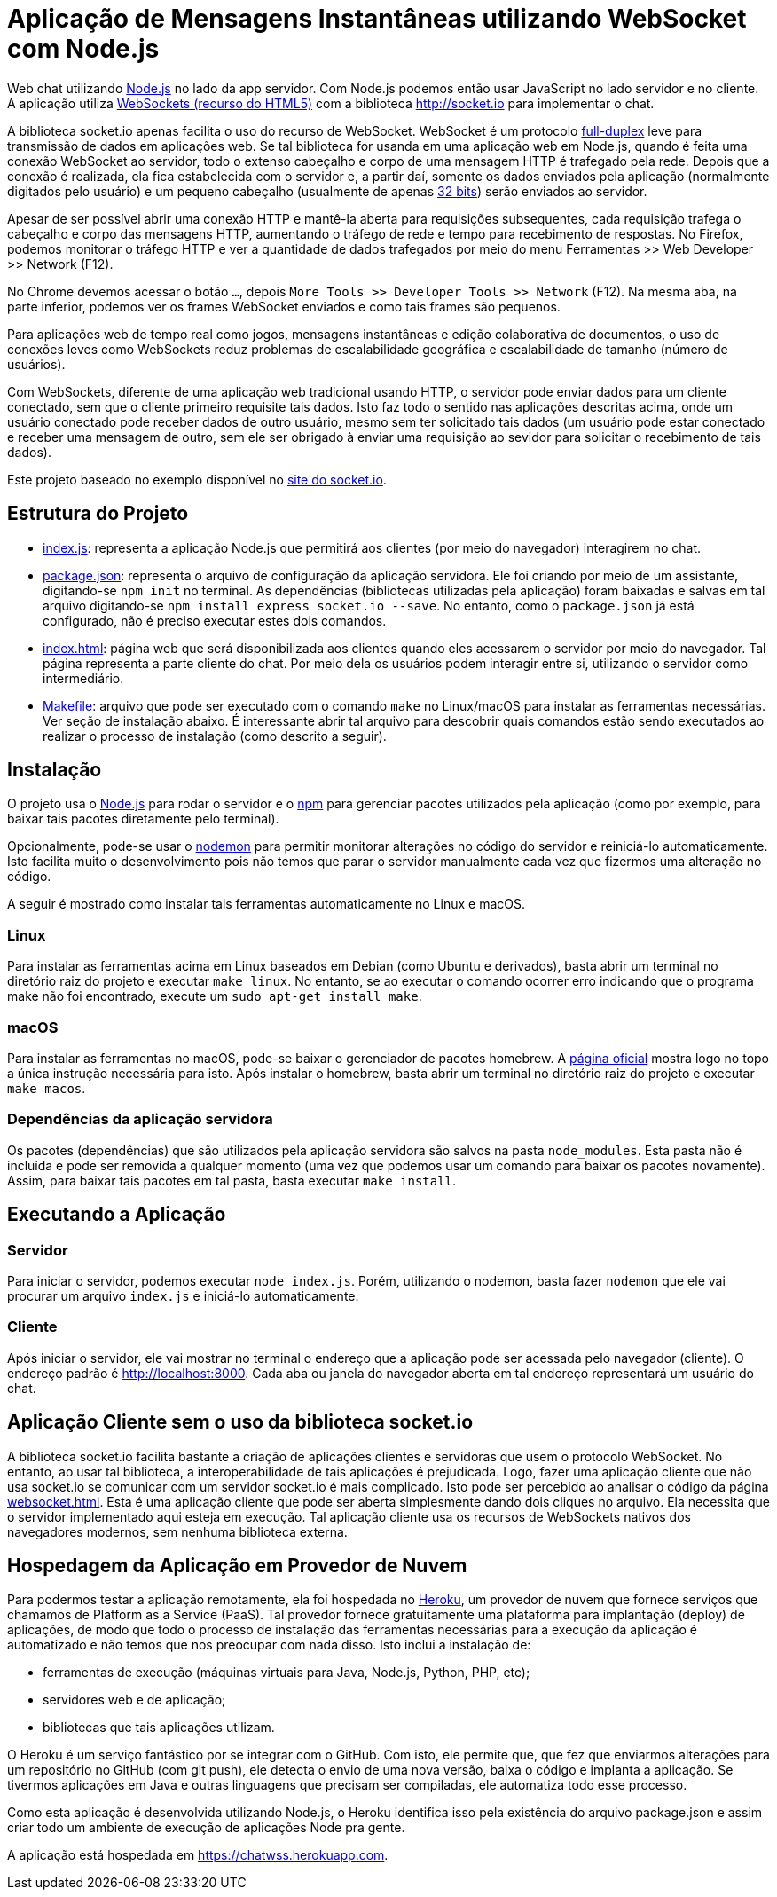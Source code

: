 = Aplicação de Mensagens Instantâneas utilizando WebSocket com Node.js

Web chat utilizando http://nodejs.org:[Node.js] no lado da app servidor. Com Node.js podemos então usar JavaScript no lado servidor e no cliente. A aplicação utiliza http://websocket.org[WebSockets (recurso do HTML5)] com a biblioteca http://socket.io para implementar o chat.

A biblioteca socket.io apenas facilita o uso do recurso de WebSocket.
WebSocket é um protocolo https://pt.wikipedia.org/wiki/Duplex#Full-duplex[full-duplex] leve para transmissão de dados em aplicações web.
Se tal biblioteca for usanda em uma aplicação web em Node.js, quando é feita uma conexão WebSocket ao servidor, todo o extenso cabeçalho e corpo de uma mensagem HTTP é trafegado pela rede. Depois que a conexão é realizada,
ela fica estabelecida com o servidor e, a partir daí, somente os dados enviados pela aplicação
(normalmente digitados pelo usuário) e um pequeno cabeçalho (usualmente de apenas https://tools.ietf.org/html/rfc6455#section-5.2[32 bits]) serão enviados ao servidor.

Apesar de ser possível abrir uma conexão HTTP e mantê-la aberta para requisições
subsequentes, cada requisição trafega o cabeçalho e corpo das mensagens HTTP, aumentando
o tráfego de rede e tempo para recebimento de respostas.
No Firefox, podemos monitorar o tráfego HTTP e ver a quantidade de dados trafegados
por meio do menu Ferramentas >> Web Developer >> Network (F12).

No Chrome devemos acessar o botão `...`, depois `More Tools >> Developer Tools >> Network` (F12).
Na mesma aba, na parte inferior, podemos ver os frames WebSocket enviados
e como tais frames são pequenos.

Para aplicações web de tempo real como jogos, mensagens instantâneas e edição colaborativa de documentos, o uso de conexões leves como WebSockets reduz problemas de escalabilidade geográfica e escalabilidade de tamanho (número de usuários).

Com WebSockets, diferente de uma aplicação web tradicional usando HTTP,
o servidor pode enviar dados para um cliente conectado, sem que o cliente primeiro requisite tais dados.
Isto faz todo o sentido nas aplicações descritas acima, onde um usuário conectado pode receber dados de outro usuário, mesmo sem ter solicitado tais dados (um usuário pode estar conectado e receber uma mensagem de outro, sem ele ser obrigado à enviar uma requisição ao sevidor para solicitar o recebimento de tais dados).

Este projeto baseado no exemplo disponível no https://socket.io/get-started/chat/[site do socket.io].

== Estrutura do Projeto

- link:index.js[index.js]: representa a aplicação Node.js que permitirá aos clientes (por meio do navegador) interagirem no chat.
- link:package.json[package.json]: representa o arquivo de configuração da aplicação servidora. Ele foi criando por meio de um assistante, digitando-se `npm init` no terminal. As dependências (bibliotecas utilizadas pela aplicação) foram baixadas e salvas em tal arquivo digitando-se `npm install express socket.io --save`. No entanto, como o `package.json` já está configurado, não é preciso executar estes dois comandos.
- link:index.html[index.html]: página web que será disponibilizada aos clientes quando eles acessarem o 
                               servidor por meio do navegador. Tal página representa a parte cliente
                               do chat. Por meio dela os usuários podem interagir entre si, utilizando
                               o servidor como intermediário.
- link:Makefile[Makefile]: arquivo que pode ser executado com o comando `make` no Linux/macOS para instalar as ferramentas necessárias. Ver seção de instalação abaixo. É interessante abrir tal arquivo para descobrir quais comandos estão sendo executados ao realizar o processo de instalação (como descrito a seguir).
                    
== Instalação 

O projeto usa o http://nodejs.org:[Node.js] para rodar o servidor e o http://npmjs.com:[npm] para gerenciar pacotes utilizados pela aplicação (como por exemplo, para baixar tais pacotes diretamente pelo terminal). 

Opcionalmente, pode-se usar o https://nodemon.io:[nodemon] para permitir monitorar alterações no código do servidor e reiniciá-lo automaticamente. Isto facilita muito o desenvolvimento pois não temos que parar o servidor manualmente cada vez que fizermos uma alteração no código.

A seguir é mostrado como instalar tais ferramentas automaticamente no Linux e macOS.

=== Linux

Para instalar as ferramentas acima em Linux baseados em Debian (como Ubuntu e derivados), 
basta abrir um terminal no diretório raiz do projeto e executar `make linux`.
No entanto, se ao executar o comando ocorrer erro indicando que o programa make não foi encontrado,
execute um `sudo apt-get install make`.

=== macOS

Para instalar as ferramentas no macOS, pode-se baixar o gerenciador de pacotes homebrew.
A https://brew.sh[página oficial] mostra logo no topo a única instrução necessária para isto.
Após instalar o homebrew, basta abrir um terminal no diretório raiz do projeto e executar `make macos`.

=== Dependências da aplicação servidora

Os pacotes (dependências) que são utilizados pela aplicação servidora são salvos na pasta `node_modules`. Esta pasta não é incluída e pode ser removida a qualquer momento (uma vez que podemos usar um comando para baixar os pacotes novamente). Assim, para baixar tais pacotes em tal pasta, basta executar `make install`.

== Executando a Aplicação

=== Servidor

Para iniciar o servidor, podemos executar `node index.js`.
Porém, utilizando o nodemon, basta fazer `nodemon` que ele vai procurar um arquivo `index.js` e iniciá-lo automaticamente.

=== Cliente

Após iniciar o servidor, ele vai mostrar no terminal o endereço que a aplicação pode ser acessada pelo navegador (cliente).
O endereço padrão é http://localhost:8000.
Cada aba ou janela do navegador aberta em tal endereço representará um usuário do chat.

== Aplicação Cliente sem o uso da biblioteca socket.io

A biblioteca socket.io facilita bastante a criação de aplicações clientes e servidoras que usem o protocolo WebSocket.
No entanto, ao usar tal biblioteca, a interoperabilidade de tais aplicações é prejudicada.
Logo, fazer uma aplicação cliente que não usa socket.io se comunicar com um servidor socket.io é mais complicado.
Isto pode ser percebido ao analisar o código da página link:websocket.html[websocket.html].
Esta é uma aplicação cliente que pode ser aberta simplesmente dando dois cliques no arquivo.
Ela necessita que o servidor implementado aqui esteja em execução.
Tal aplicação cliente usa os recursos de WebSockets nativos dos navegadores modernos,
sem nenhuma biblioteca externa. 

== Hospedagem da Aplicação em Provedor de Nuvem

Para podermos testar a aplicação remotamente, ela foi hospedada
no https://heroku.com[Heroku], um provedor de nuvem que fornece serviços que chamamos de Platform as a Service (PaaS). Tal provedor fornece gratuitamente uma plataforma para implantação (deploy) de aplicações, de modo que todo o processo de instalação das ferramentas necessárias para a execução da aplicação é automatizado e não temos que nos preocupar com nada disso.
Isto inclui a instalação de: 

- ferramentas de execução (máquinas virtuais para Java, Node.js, Python, PHP, etc); 
- servidores web e de aplicação; 
- bibliotecas que tais aplicações utilizam.

O Heroku é um serviço fantástico por se integrar com o GitHub.
Com isto, ele permite que, que fez que enviarmos alterações para um repositório no GitHub (com git push), ele detecta o envio de uma nova versão, baixa o código e implanta a aplicação.
Se tivermos aplicações em Java e outras linguagens que precisam ser compiladas, ele automatiza todo esse processo.

Como esta aplicação é desenvolvida utilizando Node.js, o Heroku identifica isso pela existência do arquivo package.json e assim criar todo um ambiente de execução de aplicações Node pra gente.

A aplicação está hospedada em https://chatwss.herokuapp.com.